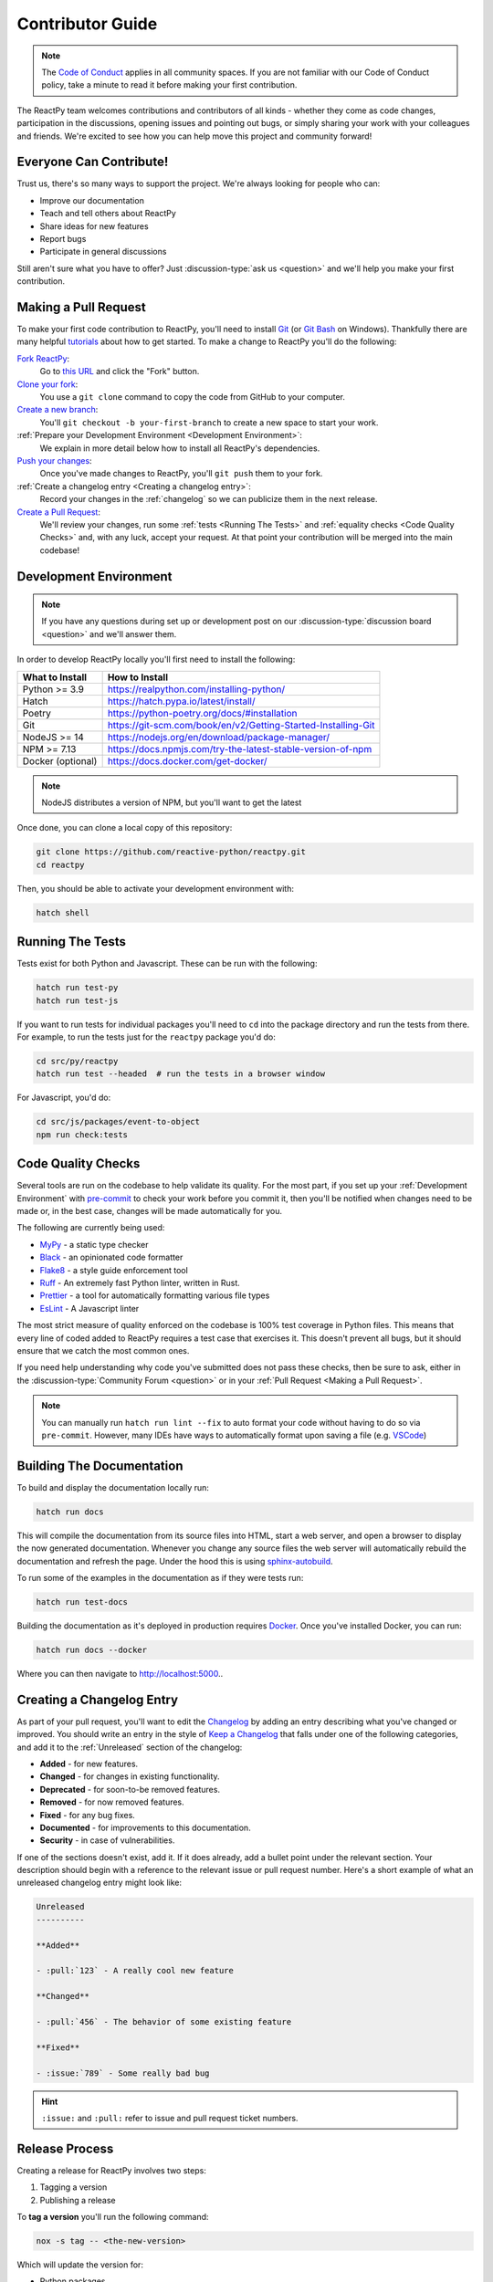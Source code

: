Contributor Guide
=================

.. note::

    The
    `Code of Conduct <https://github.com/reactive-python/reactpy/blob/main/CODE_OF_CONDUCT.md>`__
    applies in all community spaces. If you are not familiar with our Code of Conduct
    policy, take a minute to read it before making your first contribution.

The ReactPy team welcomes contributions and contributors of all kinds - whether they come
as code changes, participation in the discussions, opening issues and pointing out bugs,
or simply sharing your work with your colleagues and friends. We're excited to see how
you can help move this project and community forward!


.. _everyone can contribute:

Everyone Can Contribute!
------------------------

Trust us, there's so many ways to support the project. We're always looking for people
who can:

- Improve our documentation
- Teach and tell others about ReactPy
- Share ideas for new features
- Report bugs
- Participate in general discussions

Still aren't sure what you have to offer? Just :discussion-type:`ask us <question>` and
we'll help you make your first contribution.


Making a Pull Request
---------------------

To make your first code contribution to ReactPy, you'll need to install Git_ (or
`Git Bash`_ on Windows). Thankfully there are many helpful
`tutorials <https://github.com/firstcontributions/first-contributions/blob/master/README.md>`__
about how to get started. To make a change to ReactPy you'll do the following:

`Fork ReactPy <https://docs.github.com/en/github/getting-started-with-github/fork-a-repo>`__:
    Go to `this URL <https://github.com/reactive-python/reactpy>`__ and click the "Fork" button.

`Clone your fork <https://docs.github.com/en/github/creating-cloning-and-archiving-repositories/cloning-a-repository>`__:
    You use a ``git clone`` command to copy the code from GitHub to your computer.

`Create a new branch <https://git-scm.com/book/en/v2/Git-Branching-Basic-Branching-and-Merging>`__:
    You'll ``git checkout -b your-first-branch`` to create a new space to start your work.

:ref:`Prepare your Development Environment <Development Environment>`:
    We explain in more detail below how to install all ReactPy's dependencies.

`Push your changes <https://docs.github.com/en/github/using-git/pushing-commits-to-a-remote-repository>`__:
    Once you've made changes to ReactPy, you'll ``git push`` them to your fork.

:ref:`Create a changelog entry <Creating a changelog entry>`:
    Record your changes in the :ref:`changelog` so we can publicize them in the next release.

`Create a Pull Request <https://docs.github.com/en/github/collaborating-with-issues-and-pull-requests/creating-a-pull-request>`__:
    We'll review your changes, run some :ref:`tests <Running The Tests>` and
    :ref:`equality checks <Code Quality Checks>` and, with any luck, accept your request.
    At that point your contribution will be merged into the main codebase!


Development Environment
-----------------------

.. note::

    If you have any questions during set up or development post on our
    :discussion-type:`discussion board <question>` and we'll answer them.

In order to develop ReactPy locally you'll first need to install the following:

.. list-table::
    :header-rows: 1

    *   - What to Install
        - How to Install

    *   - Python >= 3.9
        - https://realpython.com/installing-python/

    *   - Hatch
        - https://hatch.pypa.io/latest/install/

    *   - Poetry
        - https://python-poetry.org/docs/#installation

    *   - Git
        - https://git-scm.com/book/en/v2/Getting-Started-Installing-Git

    *   - NodeJS >= 14
        - https://nodejs.org/en/download/package-manager/

    *   - NPM >= 7.13
        - https://docs.npmjs.com/try-the-latest-stable-version-of-npm

    *   - Docker (optional)
        - https://docs.docker.com/get-docker/

.. note::

    NodeJS distributes a version of NPM, but you'll want to get the latest

Once done, you can clone a local copy of this repository:

.. code-block:: bash

    git clone https://github.com/reactive-python/reactpy.git
    cd reactpy

Then, you should be able to activate your development environment with:

.. code-block:: bash

    hatch shell


Running The Tests
-----------------

Tests exist for both Python and Javascript. These can be run with the following:

.. code-block:: bash

    hatch run test-py
    hatch run test-js

If you want to run tests for individual packages you'll need to ``cd`` into the
package directory and run the tests from there. For example, to run the tests just for
the ``reactpy`` package you'd do:

.. code-block:: bash

    cd src/py/reactpy
    hatch run test --headed  # run the tests in a browser window

For Javascript, you'd do:

.. code-block:: bash

    cd src/js/packages/event-to-object
    npm run check:tests


Code Quality Checks
-------------------

Several tools are run on the codebase to help validate its quality. For the most part,
if you set up your :ref:`Development Environment` with pre-commit_ to check your work
before you commit it, then you'll be notified when changes need to be made or, in the
best case, changes will be made automatically for you.

The following are currently being used:

- MyPy_ - a static type checker
- Black_ - an opinionated code formatter
- Flake8_ - a style guide enforcement tool
- Ruff_ - An extremely fast Python linter, written in Rust.
- Prettier_ - a tool for automatically formatting various file types
- EsLint_ - A Javascript linter

The most strict measure of quality enforced on the codebase is 100% test coverage in
Python files. This means that every line of coded added to ReactPy requires a test case
that exercises it. This doesn't prevent all bugs, but it should ensure that we catch the
most common ones.

If you need help understanding why code you've submitted does not pass these checks,
then be sure to ask, either in the :discussion-type:`Community Forum <question>` or in
your :ref:`Pull Request <Making a Pull Request>`.

.. note::

    You can manually run ``hatch run lint --fix`` to auto format your code without
    having to do so via ``pre-commit``. However, many IDEs have ways to automatically
    format upon saving a file (e.g.
    `VSCode <https://code.visualstudio.com/docs/python/editing#_formatting>`__)


Building The Documentation
--------------------------

To build and display the documentation locally run:

.. code-block:: bash

    hatch run docs

This will compile the documentation from its source files into HTML, start a web server,
and open a browser to display the now generated documentation. Whenever you change any
source files the web server will automatically rebuild the documentation and refresh the
page. Under the hood this is using
`sphinx-autobuild <https://github.com/executablebooks/sphinx-autobuild>`__.

To run some of the examples in the documentation as if they were tests run:

.. code-block:: bash

    hatch run test-docs

Building the documentation as it's deployed in production requires Docker_. Once you've
installed Docker, you can run:

.. code-block:: bash

    hatch run docs --docker

Where you can then navigate to http://localhost:5000..


Creating a Changelog Entry
--------------------------

As part of your pull request, you'll want to edit the `Changelog
<https://github.com/reactive-python/reactpy/blob/main/docs/source/about/changelog.rst>`__ by
adding an entry describing what you've changed or improved. You should write an entry in
the style of `Keep a Changelog <https://keepachangelog.com/>`__ that falls under one of
the following categories, and add it to the :ref:`Unreleased` section of the changelog:

- **Added** - for new features.
- **Changed** - for changes in existing functionality.
- **Deprecated** - for soon-to-be removed features.
- **Removed** - for now removed features.
- **Fixed** - for any bug fixes.
- **Documented** - for improvements to this documentation.
- **Security** - in case of vulnerabilities.

If one of the sections doesn't exist, add it. If it does already, add a bullet point
under the relevant section. Your description should begin with a reference to the
relevant issue or pull request number. Here's a short example of what an unreleased
changelog entry might look like:

.. code-block:: rst

    Unreleased
    ----------

    **Added**

    - :pull:`123` - A really cool new feature

    **Changed**

    - :pull:`456` - The behavior of some existing feature

    **Fixed**

    - :issue:`789` - Some really bad bug

.. hint::

    ``:issue:`` and ``:pull:`` refer to issue and pull request ticket numbers.


Release Process
---------------

Creating a release for ReactPy involves two steps:

1. Tagging a version
2. Publishing a release

To **tag a version** you'll run the following command:

.. code-block:: bash

    nox -s tag -- <the-new-version>

Which will update the version for:

- Python packages
- Javascript packages
- The changelog

You'll be then prompted to confirm the auto-generated updates before those changes will
be staged, committed, and pushed along with a new tag matching ``<the-new-version>``
which was specified earlier.

Lastly, to **publish a release** `create one in GitHub
<https://docs.github.com/en/github/administering-a-repository/releasing-projects-on-github/managing-releases-in-a-repository>`__.
Because we pushed a tag using the command above, there should already be a saved tag you
can target when authoring the release. The release needs a title and description. The
title should simply be the version (same as the tag), and the description should simply
use GitHub's "Auto-generated release notes".


Other Core Repositories
-----------------------

ReactPy depends on, or is used by several other core projects. For documentation on them
you should refer to their respective documentation in the links below:

- `reactpy-js-component-template
  <https://github.com/reactive-python/reactpy-js-component-template>`__ - Template repo
  for making :ref:`Custom Javascript Components`.
- `reactpy-flake8 <https://github.com/reactive-python/reactpy-flake8>`__ - Enforces the
  :ref:`Rules of Hooks`
- `reactpy-jupyter <https://github.com/reactive-python/reactpy-jupyter>`__ - ReactPy integration for
  Jupyter
- `reactpy-dash <https://github.com/reactive-python/reactpy-dash>`__ - ReactPy integration for Plotly
  Dash
- `reactpy-django <https://github.com/reactive-python/reactpy-django>`__ - ReactPy integration for
  Django

.. Links
.. =====

.. _Google Chrome: https://www.google.com/chrome/
.. _Docker: https://docs.docker.com/get-docker/
.. _Git: https://git-scm.com/book/en/v2/Getting-Started-Installing-Git
.. _Git Bash: https://gitforwindows.org/
.. _NPM: https://www.npmjs.com/get-npm
.. _PyPI: https://pypi.org/project/reactpy
.. _pip: https://pypi.org/project/pip/
.. _PyTest: pytest <https://docs.pytest.org
.. _Playwright: https://playwright.dev/python/
.. _React: https://reactjs.org/
.. _Heroku: https://www.heroku.com/what
.. _GitHub Actions: https://github.com/features/actions
.. _pre-commit: https://pre-commit.com/
.. _GitHub Flow: https://guides.github.com/introduction/flow/
.. _MyPy: http://mypy-lang.org/
.. _Black: https://github.com/psf/black
.. _Flake8: https://flake8.pycqa.org/en/latest/
.. _Ruff: https://github.com/charliermarsh/ruff
.. _UVU: https://github.com/lukeed/uvu
.. _Prettier: https://prettier.io/
.. _ESLint: https://eslint.org/
